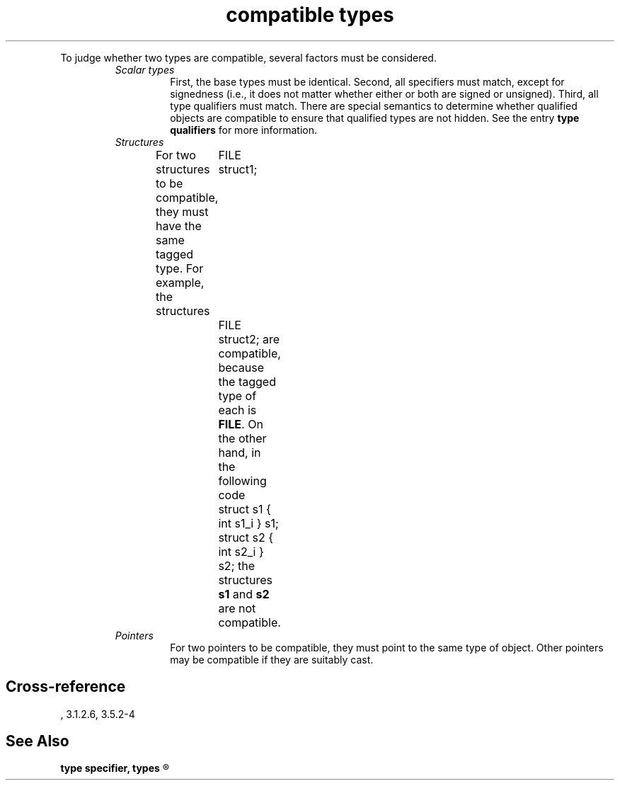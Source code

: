 .\" ENVIRONMENTS: COHERENT, LC, TOS, ISIS, ANSI
.TH "compatible types" Definition "(Language/declarations/type definitions)" Definition
.PC
.PP
To judge whether two types are compatible, several factors must be considered.
.RS
.IP "\fIScalar types\fR"
.br
First, the base types must be identical.
Second, all specifiers must match, except for signedness (i.e., it does not
matter whether either or both are signed or unsigned).
Third, all type qualifiers must match.
There are special semantics to determine whether
qualified objects are compatible to ensure that qualified types
are not \*(QLhidden\*(QR.
See the entry
.B "type qualifiers"
for more information.
.IP "\fIStructures\fR"
.br
For two structures to be compatible, they must have the same
\*(QLtagged type\*(QR.
For example, the structures
.ID
	FILE struct1;
	FILE struct2;
.IE
are compatible, because the tagged type of each is
.BR FILE .
On the other hand, in the following code
.ID
	struct s1 { int s1_i } s1;
	struct s2 { int s2_i } s2;
.IE
the structures
.B s1
and
.B s2
are not compatible.
.IP "\fIPointers\fR"
.br
For two pointers to be compatible, they must point to the same type of object.
Other pointers may be compatible if they are suitably cast.
.SH Cross-reference
\*(AS, \*(PS3.1.2.6, \*(PS3.5.2-4
.SH "See Also"
.B
.if \nX<4 type specifier, types
.if \nX=4 type definitions, types
.R
